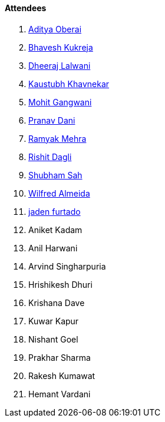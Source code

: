 ==== Attendees

. link:https://twitter.com/adityaoberai1[Aditya Oberai^]
. link:https://twitter.com/bhavesh878789[Bhavesh Kukreja^]
. link:https://twitter.com/DhiruCodes[Dheeraj Lalwani^]
. link:https://www.linkedin.com/in/kaustubhkhavnekar[Kaustubh Khavnekar^]
. link:https://twitter.com/mohit_explores[Mohit Gangwani^]
. link:https://twitter.com/PranavDani3[Pranav Dani^]
. link:https://twitter.com/mehraramyak[Ramyak Mehra^]
. link:https://twitter.com/rishit_dagli[Rishit Dagli^]
. link:https://twitter.com/ishubhamsah[Shubham Sah^]
. link:https://twitter.com/WilfredAlmeida_[Wilfred Almeida^]
. link:https://twitter.com/furtado_jaden[jaden furtado^]
. Aniket Kadam
. Anil Harwani
. Arvind Singharpuria
. Hrishikesh Dhuri
. Krishana Dave
. Kuwar Kapur
. Nishant Goel
. Prakhar Sharma
. Rakesh Kumawat
. Hemant Vardani
